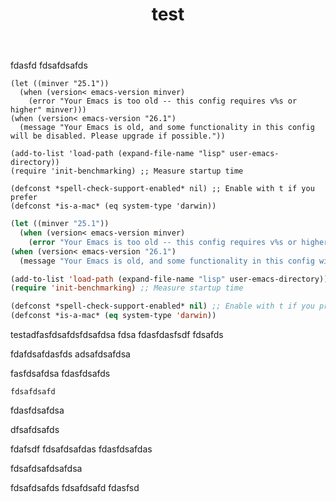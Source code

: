 #+TITLE: test

fdasfd
fdsafdsafds
#+begin_example
(let ((minver "25.1"))
  (when (version< emacs-version minver)
    (error "Your Emacs is too old -- this config requires v%s or higher" minver)))
(when (version< emacs-version "26.1")
  (message "Your Emacs is old, and some functionality in this config will be disabled. Please upgrade if possible."))

(add-to-list 'load-path (expand-file-name "lisp" user-emacs-directory))
(require 'init-benchmarking) ;; Measure startup time

(defconst *spell-check-support-enabled* nil) ;; Enable with t if you prefer
(defconst *is-a-mac* (eq system-type 'darwin))
#+end_example

#+begin_src emacs-lisp
(let ((minver "25.1"))
  (when (version< emacs-version minver)
    (error "Your Emacs is too old -- this config requires v%s or higher" minver)))
(when (version< emacs-version "26.1")
  (message "Your Emacs is old, and some functionality in this config will be disabled. Please upgrade if possible."))

(add-to-list 'load-path (expand-file-name "lisp" user-emacs-directory))
(require 'init-benchmarking) ;; Measure startup time

(defconst *spell-check-support-enabled* nil) ;; Enable with t if you prefer
(defconst *is-a-mac* (eq system-type 'darwin))
#+end_src


testadfasfdsafdsfdsafdsa
fdsa
fdasfdasfsdf
fdsafds

fdafdsafdasfds
adsafdsafdsa

fasfdsafdsa
fdasfdsafds

#+begin_example
fdsafdsafd
#+end_example
fdasfdsafdsa


dfsafdsafds

fdafsdf
fdsafdsafdas
fdasfdsafdas

fdsafdsafdsafdsa

fdsafdsafds
fdsafdsafd
fdasfsd
